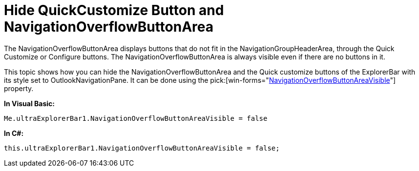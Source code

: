 ﻿////

|metadata|
{
    "name": "winexplorerbar-hide-quickcustomize-button-and-navigationoverflowbuttonarea",
    "controlName": ["WinExplorerBar"],
    "tags": ["How Do I","Styling"],
    "guid": "{146D310F-5447-4307-BD45-57A27C2175AB}",  
    "buildFlags": [],
    "createdOn": "2009-08-07T10:09:28Z"
}
|metadata|
////

= Hide QuickCustomize Button and NavigationOverflowButtonArea

The NavigationOverflowButtonArea displays buttons that do not fit in the NavigationGroupHeaderArea, through the Quick Customize or Configure buttons. The NavigationOverflowButtonArea is always visible even if there are no buttons in it.

This topic shows how you can hide the NavigationOverflowButtonArea and the Quick customize buttons of the ExplorerBar with its style set to OutlookNavigationPane. It can be done using the  pick:[win-forms="link:{ApiPlatform}win.ultrawinexplorerbar{ApiVersion}~infragistics.win.ultrawinexplorerbar.ultraexplorerbar~navigationoverflowbuttonareavisible.html[NavigationOverflowButtonAreaVisible]"]  property.

*In Visual Basic:*

----
Me.ultraExplorerBar1.NavigationOverflowButtonAreaVisible = false
----

*In C#:*

----
this.ultraExplorerBar1.NavigationOverflowButtonAreaVisible = false;
----